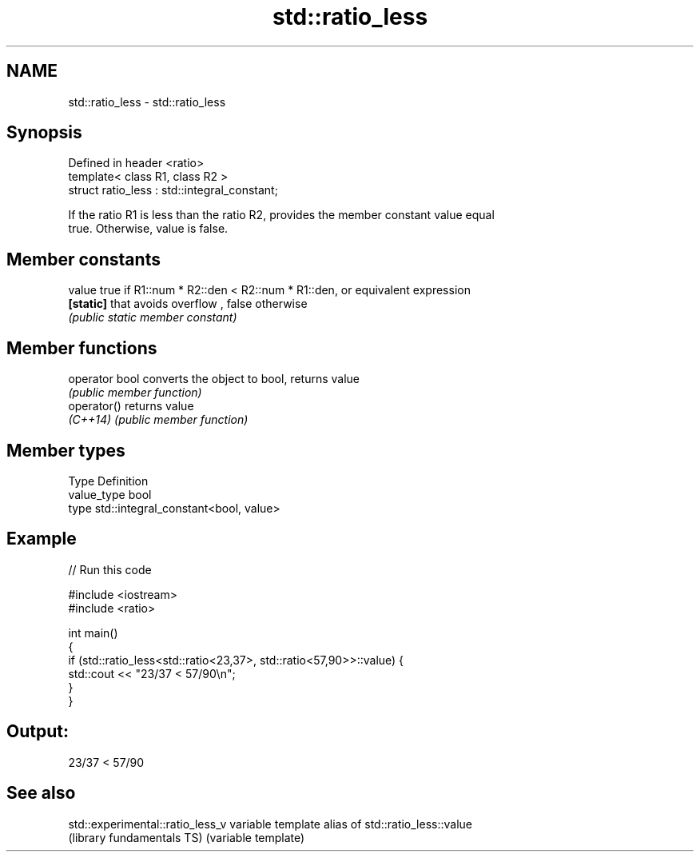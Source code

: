 .TH std::ratio_less 3 "2017.04.02" "http://cppreference.com" "C++ Standard Libary"
.SH NAME
std::ratio_less \- std::ratio_less

.SH Synopsis
   Defined in header <ratio>
   template< class R1, class R2 >
   struct ratio_less : std::integral_constant;

   If the ratio R1 is less than the ratio R2, provides the member constant value equal
   true. Otherwise, value is false.

.SH Member constants

   value    true if R1::num * R2::den < R2::num * R1::den, or equivalent expression
   \fB[static]\fP that avoids overflow , false otherwise
            \fI(public static member constant)\fP

.SH Member functions

   operator bool converts the object to bool, returns value
                 \fI(public member function)\fP
   operator()    returns value
   \fI(C++14)\fP       \fI(public member function)\fP

.SH Member types

   Type       Definition
   value_type bool
   type       std::integral_constant<bool, value>

.SH Example

   
// Run this code

 #include <iostream>
 #include <ratio>
  
 int main()
 {
     if (std::ratio_less<std::ratio<23,37>, std::ratio<57,90>>::value) {
         std::cout << "23/37 < 57/90\\n";
     }
 }

.SH Output:

 23/37 < 57/90

.SH See also

   std::experimental::ratio_less_v variable template alias of std::ratio_less::value
   (library fundamentals TS)       (variable template) 
